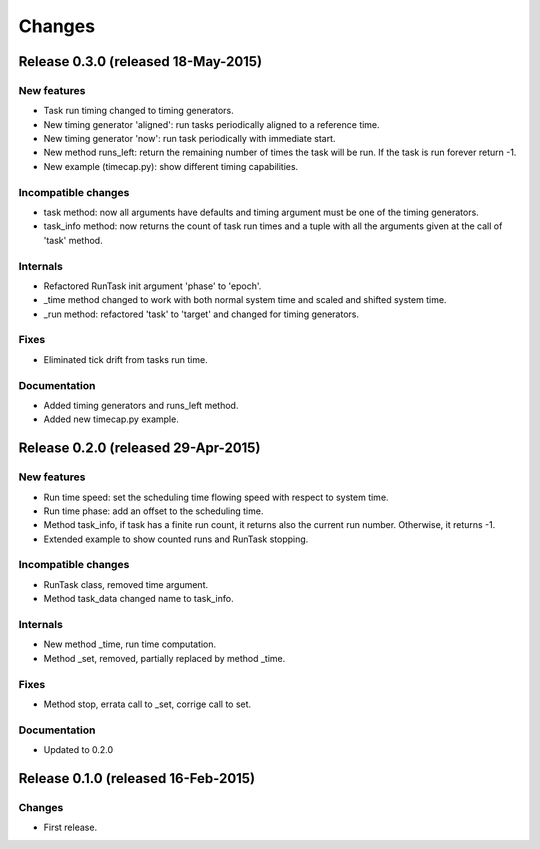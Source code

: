 Changes
*******

Release 0.3.0 (released 18-May-2015)
====================================

New features
------------
* Task run timing changed to timing generators.
* New timing generator 'aligned': run tasks periodically aligned to a reference
  time.
* New timing generator 'now': run task periodically with immediate start.
* New method runs_left: return the remaining number of times the task will be
  run. If the task is run forever return -1.
* New example (timecap.py): show different timing capabilities.

Incompatible changes
--------------------
* task method: now all arguments have defaults and timing argument must be one
  of the timing generators.
* task_info method: now returns the count of task run times and a tuple with
  all the arguments given at the call of 'task' method.

Internals
---------
* Refactored RunTask init argument 'phase' to 'epoch'.
* _time method changed to work with both normal system time and scaled and
  shifted system time.
* _run method: refactored 'task' to 'target' and changed for timing generators.

Fixes
-----
* Eliminated tick drift from tasks run time.

Documentation
-------------
* Added timing generators and runs_left method.
* Added new timecap.py example.



Release 0.2.0 (released 29-Apr-2015)
====================================

New features
------------
* Run time speed: set the scheduling time flowing speed with respect to system
  time.
* Run time phase: add an offset to the scheduling time.
* Method task_info, if task has a finite run count, it returns also the
  current run number. Otherwise, it returns -1.
* Extended example to show counted runs and RunTask stopping. 

Incompatible changes
--------------------
* RunTask class, removed time argument. 
* Method task_data changed name to task_info.

Internals
---------
* New method _time, run time computation.
* Method _set, removed, partially replaced by method _time.

Fixes
-----
* Method stop, errata call to _set, corrige call to set.

Documentation
-------------
* Updated to 0.2.0


Release 0.1.0 (released 16-Feb-2015)
====================================

Changes
-------
* First release.
